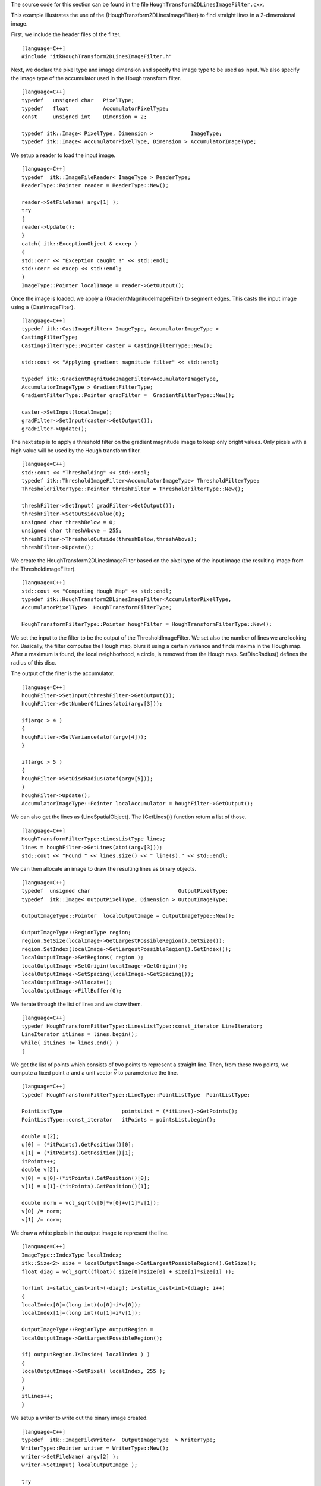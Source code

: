 The source code for this section can be found in the file
``HoughTransform2DLinesImageFilter.cxx``.

This example illustrates the use of the
{HoughTransform2DLinesImageFilter} to find straight lines in a
2-dimensional image.

First, we include the header files of the filter.

::

    [language=C++]
    #include "itkHoughTransform2DLinesImageFilter.h"

Next, we declare the pixel type and image dimension and specify the
image type to be used as input. We also specify the image type of the
accumulator used in the Hough transform filter.

::

    [language=C++]
    typedef   unsigned char   PixelType;
    typedef   float           AccumulatorPixelType;
    const     unsigned int    Dimension = 2;

    typedef itk::Image< PixelType, Dimension >            ImageType;
    typedef itk::Image< AccumulatorPixelType, Dimension > AccumulatorImageType;

We setup a reader to load the input image.

::

    [language=C++]
    typedef  itk::ImageFileReader< ImageType > ReaderType;
    ReaderType::Pointer reader = ReaderType::New();

    reader->SetFileName( argv[1] );
    try
    {
    reader->Update();
    }
    catch( itk::ExceptionObject & excep )
    {
    std::cerr << "Exception caught !" << std::endl;
    std::cerr << excep << std::endl;
    }
    ImageType::Pointer localImage = reader->GetOutput();

Once the image is loaded, we apply a {GradientMagnitudeImageFilter} to
segment edges. This casts the input image using a {CastImageFilter}.

::

    [language=C++]
    typedef itk::CastImageFilter< ImageType, AccumulatorImageType >
    CastingFilterType;
    CastingFilterType::Pointer caster = CastingFilterType::New();

    std::cout << "Applying gradient magnitude filter" << std::endl;

    typedef itk::GradientMagnitudeImageFilter<AccumulatorImageType,
    AccumulatorImageType > GradientFilterType;
    GradientFilterType::Pointer gradFilter =  GradientFilterType::New();

    caster->SetInput(localImage);
    gradFilter->SetInput(caster->GetOutput());
    gradFilter->Update();

The next step is to apply a threshold filter on the gradient magnitude
image to keep only bright values. Only pixels with a high value will be
used by the Hough transform filter.

::

    [language=C++]
    std::cout << "Thresholding" << std::endl;
    typedef itk::ThresholdImageFilter<AccumulatorImageType> ThresholdFilterType;
    ThresholdFilterType::Pointer threshFilter = ThresholdFilterType::New();

    threshFilter->SetInput( gradFilter->GetOutput());
    threshFilter->SetOutsideValue(0);
    unsigned char threshBelow = 0;
    unsigned char threshAbove = 255;
    threshFilter->ThresholdOutside(threshBelow,threshAbove);
    threshFilter->Update();

We create the HoughTransform2DLinesImageFilter based on the pixel type
of the input image (the resulting image from the ThresholdImageFilter).

::

    [language=C++]
    std::cout << "Computing Hough Map" << std::endl;
    typedef itk::HoughTransform2DLinesImageFilter<AccumulatorPixelType,
    AccumulatorPixelType>  HoughTransformFilterType;

    HoughTransformFilterType::Pointer houghFilter = HoughTransformFilterType::New();

We set the input to the filter to be the output of the
ThresholdImageFilter. We set also the number of lines we are looking
for. Basically, the filter computes the Hough map, blurs it using a
certain variance and finds maxima in the Hough map. After a maximum is
found, the local neighborhood, a circle, is removed from the Hough map.
SetDiscRadius() defines the radius of this disc.

The output of the filter is the accumulator.

::

    [language=C++]
    houghFilter->SetInput(threshFilter->GetOutput());
    houghFilter->SetNumberOfLines(atoi(argv[3]));

    if(argc > 4 )
    {
    houghFilter->SetVariance(atof(argv[4]));
    }

    if(argc > 5 )
    {
    houghFilter->SetDiscRadius(atof(argv[5]));
    }
    houghFilter->Update();
    AccumulatorImageType::Pointer localAccumulator = houghFilter->GetOutput();

We can also get the lines as {LineSpatialObject}. The {GetLines()}
function return a list of those.

::

    [language=C++]
    HoughTransformFilterType::LinesListType lines;
    lines = houghFilter->GetLines(atoi(argv[3]));
    std::cout << "Found " << lines.size() << " line(s)." << std::endl;

We can then allocate an image to draw the resulting lines as binary
objects.

::

    [language=C++]
    typedef  unsigned char                            OutputPixelType;
    typedef  itk::Image< OutputPixelType, Dimension > OutputImageType;

    OutputImageType::Pointer  localOutputImage = OutputImageType::New();

    OutputImageType::RegionType region;
    region.SetSize(localImage->GetLargestPossibleRegion().GetSize());
    region.SetIndex(localImage->GetLargestPossibleRegion().GetIndex());
    localOutputImage->SetRegions( region );
    localOutputImage->SetOrigin(localImage->GetOrigin());
    localOutputImage->SetSpacing(localImage->GetSpacing());
    localOutputImage->Allocate();
    localOutputImage->FillBuffer(0);

We iterate through the list of lines and we draw them.

::

    [language=C++]
    typedef HoughTransformFilterType::LinesListType::const_iterator LineIterator;
    LineIterator itLines = lines.begin();
    while( itLines != lines.end() )
    {

We get the list of points which consists of two points to represent a
straight line. Then, from these two points, we compute a fixed point
:math:`u` and a unit vector :math:`\vec{v}` to parameterize the
line.

::

    [language=C++]
    typedef HoughTransformFilterType::LineType::PointListType  PointListType;

    PointListType                   pointsList = (*itLines)->GetPoints();
    PointListType::const_iterator   itPoints = pointsList.begin();

    double u[2];
    u[0] = (*itPoints).GetPosition()[0];
    u[1] = (*itPoints).GetPosition()[1];
    itPoints++;
    double v[2];
    v[0] = u[0]-(*itPoints).GetPosition()[0];
    v[1] = u[1]-(*itPoints).GetPosition()[1];

    double norm = vcl_sqrt(v[0]*v[0]+v[1]*v[1]);
    v[0] /= norm;
    v[1] /= norm;

We draw a white pixels in the output image to represent the line.

::

    [language=C++]
    ImageType::IndexType localIndex;
    itk::Size<2> size = localOutputImage->GetLargestPossibleRegion().GetSize();
    float diag = vcl_sqrt((float)( size[0]*size[0] + size[1]*size[1] ));

    for(int i=static_cast<int>(-diag); i<static_cast<int>(diag); i++)
    {
    localIndex[0]=(long int)(u[0]+i*v[0]);
    localIndex[1]=(long int)(u[1]+i*v[1]);

    OutputImageType::RegionType outputRegion =
    localOutputImage->GetLargestPossibleRegion();

    if( outputRegion.IsInside( localIndex ) )
    {
    localOutputImage->SetPixel( localIndex, 255 );
    }
    }
    itLines++;
    }

We setup a writer to write out the binary image created.

::

    [language=C++]
    typedef  itk::ImageFileWriter<  OutputImageType  > WriterType;
    WriterType::Pointer writer = WriterType::New();
    writer->SetFileName( argv[2] );
    writer->SetInput( localOutputImage );

    try
    {
    writer->Update();
    }
    catch( itk::ExceptionObject & excep )
    {
    std::cerr << "Exception caught !" << std::endl;
    std::cerr << excep << std::endl;
    }

